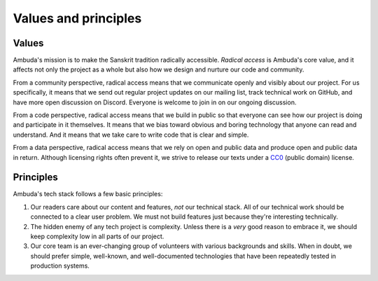 Values and principles
=====================


Values
------

Ambuda's mission is to make the Sanskrit tradition radically accessible.
*Radical access* is Ambuda's core value, and it affects not only the project as
a whole but also how we design and nurture our code and community.

From a community perspective, radical access means that we communicate openly
and visibly about our project. For us specifically, it means that we send out
regular project updates on our mailing list, track technical work on GitHub,
and have more open discussion on Discord. Everyone is welcome to join in on our
ongoing discussion.

From a code perspective, radical access means that we build in public so that
everyone can see how our project is doing and participate in it themselves. It
means that we bias toward obvious and boring technology that anyone can read
and understand. And it means that we take care to write code that is clear and
simple.

From a data perspective, radical access means that we rely on open and public
data and produce open and public data in return. Although licensing rights
often prevent it, we strive to release our texts under a `CC0`_ (public domain)
license.


Principles
----------

Ambuda's tech stack follows a few basic principles:

1. Our readers care about our content and features, *not* our technical stack.
   All of our technical work should be connected to a clear user problem. We
   must not build features just because they're interesting technically.

2. The hidden enemy of any tech project is complexity. Unless there is a *very*
   good reason to embrace it, we should keep complexity low in all parts of our
   project.

3. Our core team is an ever-changing group of volunteers with various
   backgrounds and skills. When in doubt, we should prefer simple, well-known,
   and well-documented technologies that have been repeatedly tested in
   production systems.


.. _CC0: https://creativecommons.org/publicdomain/zero/1.0/

